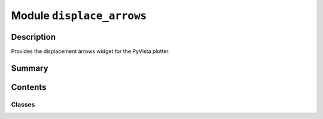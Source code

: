 


Module ``displace_arrows``
==========================



.. py:module:: ansys.geometry.core.plotting.widgets.displace_arrows



Description
-----------

Provides the displacement arrows widget for the PyVista plotter.




Summary
-------

.. tab-set::




    .. tab-item:: Classes

        Content 2

    .. tab-item:: Functions

        Content 2

    .. tab-item:: Enumerations

        Content 2

    .. tab-item:: Attributes

        Content 2






Contents
--------

Classes
~~~~~~~

.. autoapisummary::

   ansys.geometry.core.plotting.widgets.displace_arrows.CameraPanDirection
   ansys.geometry.core.plotting.widgets.displace_arrows.DisplacementArrow




.. py:class:: CameraPanDirection


   Bases: :py:obj:`enum.Enum`

   Provides an enum with the available movement directions of the camera.

   .. py:attribute:: XUP
      :value: (0, 'upxarrow.png', (5, 170))



   .. py:attribute:: XDOWN
      :value: (1, 'downarrow.png', (5, 130))



   .. py:attribute:: YUP
      :value: (2, 'upyarrow.png', (35, 170))



   .. py:attribute:: YDOWN
      :value: (3, 'downarrow.png', (35, 130))



   .. py:attribute:: ZUP
      :value: (4, 'upzarrow.png', (65, 170))



   .. py:attribute:: ZDOWN
      :value: (5, 'downarrow.png', (65, 130))




.. py:class:: DisplacementArrow(plotter: pyvista.Plotter, direction: CameraPanDirection)


   Bases: :py:obj:`ansys.geometry.core.plotting.widgets.button.Button`

   Defines the arrow to draw and what it is to do.

   Parameters
   ----------
   plotter : Plotter
       Plotter to draw the buttons on.
   direction : CameraPanDirection
       Direction that the camera is to move.

   .. py:method:: callback(state: bool) -> None

      Move the camera in the direction defined by the button.

      Parameters
      ----------
      state : bool
          State of the button, which is inherited from PyVista. The value is ``True``
          if the button is active. However, this parameter is unused by this ``callback``
          method.




